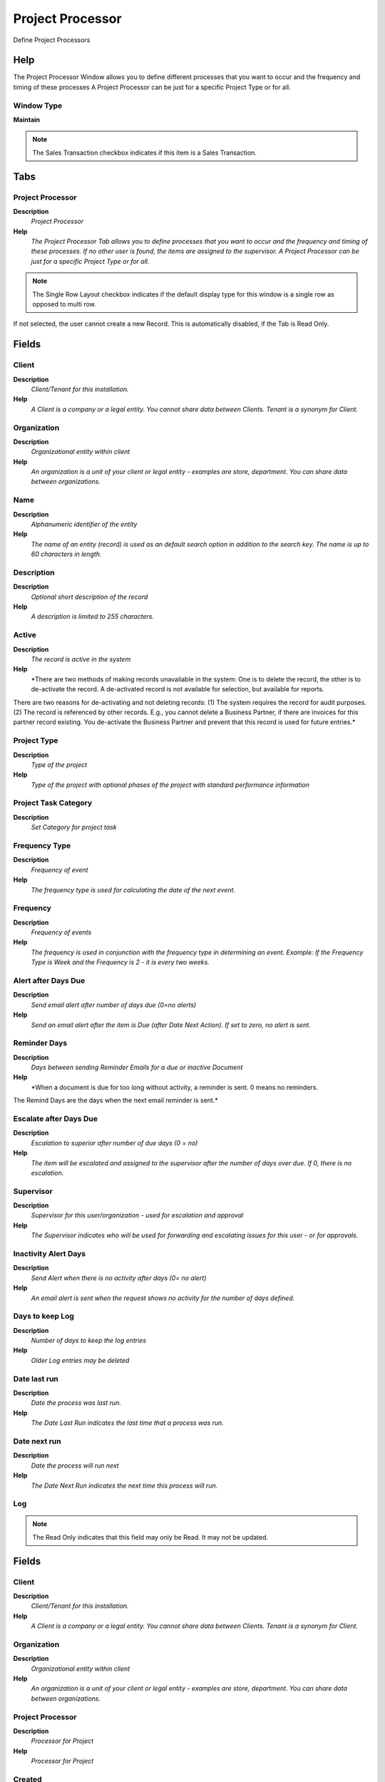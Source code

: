 
.. _functional-guide/window/projectprocessor:

=================
Project Processor
=================

Define Project Processors

Help
====
The Project Processor Window allows you to define different processes that you want to occur and the frequency and timing of these processes  A Project Processor can be just for a specific Project Type or for all.

Window Type
-----------
\ **Maintain**\ 

.. note::
    The Sales Transaction checkbox indicates if this item is a Sales Transaction.


Tabs
====

Project Processor
-----------------
\ **Description**\ 
 \ *Project Processor*\ 
\ **Help**\ 
 \ *The Project Processor Tab allows you to define processes that you want to occur and the frequency and timing of these processes. If no other user is found, the items are assigned to the supervisor. A Project Processor can be just for a specific Project Type or for all.*\ 

.. note::
    The Single Row Layout checkbox indicates if the default display type for this window is a single row as opposed to multi row.
If not selected, the user cannot create a new Record.  This is automatically disabled, if the Tab is Read Only.

Fields
======

Client
------
\ **Description**\ 
 \ *Client/Tenant for this installation.*\ 
\ **Help**\ 
 \ *A Client is a company or a legal entity. You cannot share data between Clients. Tenant is a synonym for Client.*\ 

Organization
------------
\ **Description**\ 
 \ *Organizational entity within client*\ 
\ **Help**\ 
 \ *An organization is a unit of your client or legal entity - examples are store, department. You can share data between organizations.*\ 

Name
----
\ **Description**\ 
 \ *Alphanumeric identifier of the entity*\ 
\ **Help**\ 
 \ *The name of an entity (record) is used as an default search option in addition to the search key. The name is up to 60 characters in length.*\ 

Description
-----------
\ **Description**\ 
 \ *Optional short description of the record*\ 
\ **Help**\ 
 \ *A description is limited to 255 characters.*\ 

Active
------
\ **Description**\ 
 \ *The record is active in the system*\ 
\ **Help**\ 
 \ *There are two methods of making records unavailable in the system: One is to delete the record, the other is to de-activate the record. A de-activated record is not available for selection, but available for reports.
There are two reasons for de-activating and not deleting records:
(1) The system requires the record for audit purposes.
(2) The record is referenced by other records. E.g., you cannot delete a Business Partner, if there are invoices for this partner record existing. You de-activate the Business Partner and prevent that this record is used for future entries.*\ 

Project Type
------------
\ **Description**\ 
 \ *Type of the project*\ 
\ **Help**\ 
 \ *Type of the project with optional phases of the project with standard performance information*\ 

Project Task Category
---------------------
\ **Description**\ 
 \ *Set Category for project task*\ 

Frequency Type
--------------
\ **Description**\ 
 \ *Frequency of event*\ 
\ **Help**\ 
 \ *The frequency type is used for calculating the date of the next event.*\ 

Frequency
---------
\ **Description**\ 
 \ *Frequency of events*\ 
\ **Help**\ 
 \ *The frequency is used in conjunction with the frequency type in determining an event. Example: If the Frequency Type is Week and the Frequency is 2 - it is every two weeks.*\ 

Alert after Days Due
--------------------
\ **Description**\ 
 \ *Send email alert after number of days due (0=no alerts)*\ 
\ **Help**\ 
 \ *Send an email alert after the item is Due (after Date Next Action). If set to zero, no alert is sent.*\ 

Reminder Days
-------------
\ **Description**\ 
 \ *Days between sending Reminder Emails for a due or inactive Document*\ 
\ **Help**\ 
 \ *When a document is due for too long without activity, a reminder is sent. 0 means no reminders.
The Remind Days are the days when the next email reminder is sent.*\ 

Escalate after Days Due
-----------------------
\ **Description**\ 
 \ *Escalation to superior after number of due days (0 = no)*\ 
\ **Help**\ 
 \ *The item will be escalated and assigned to the supervisor after the number of days over due. If 0, there is no escalation.*\ 

Supervisor
----------
\ **Description**\ 
 \ *Supervisor for this user/organization - used for escalation and approval*\ 
\ **Help**\ 
 \ *The Supervisor indicates who will be used for forwarding and escalating issues for this user - or for approvals.*\ 

Inactivity Alert Days
---------------------
\ **Description**\ 
 \ *Send Alert when there is no activity after days (0= no alert)*\ 
\ **Help**\ 
 \ *An email alert is sent when the request shows no activity for the number of days defined.*\ 

Days to keep Log
----------------
\ **Description**\ 
 \ *Number of days to keep the log entries*\ 
\ **Help**\ 
 \ *Older Log entries may be deleted*\ 

Date last run
-------------
\ **Description**\ 
 \ *Date the process was last run.*\ 
\ **Help**\ 
 \ *The Date Last Run indicates the last time that a process was run.*\ 

Date next run
-------------
\ **Description**\ 
 \ *Date the process will run next*\ 
\ **Help**\ 
 \ *The Date Next Run indicates the next time this process will run.*\ 

Log
---

.. note::
    The Read Only indicates that this field may only be Read.  It may not be updated.

Fields
======

Client
------
\ **Description**\ 
 \ *Client/Tenant for this installation.*\ 
\ **Help**\ 
 \ *A Client is a company or a legal entity. You cannot share data between Clients. Tenant is a synonym for Client.*\ 

Organization
------------
\ **Description**\ 
 \ *Organizational entity within client*\ 
\ **Help**\ 
 \ *An organization is a unit of your client or legal entity - examples are store, department. You can share data between organizations.*\ 

Project Processor
-----------------
\ **Description**\ 
 \ *Processor for Project*\ 
\ **Help**\ 
 \ *Processor for Project*\ 

Created
-------
\ **Description**\ 
 \ *Date this record was created*\ 
\ **Help**\ 
 \ *The Created field indicates the date that this record was created.*\ 

Summary
-------
\ **Description**\ 
 \ *Textual summary of this request*\ 
\ **Help**\ 
 \ *The Summary allows free form text entry of a recap of this request.*\ 

Error
-----
\ **Description**\ 
 \ *An Error occurred in the execution*\ 

Reference
---------
\ **Description**\ 
 \ *Reference for this record*\ 
\ **Help**\ 
 \ *The Reference displays the source document number.*\ 

Text Message
------------
\ **Description**\ 
 \ *Text Message*\ 

Description
-----------
\ **Description**\ 
 \ *Optional short description of the record*\ 
\ **Help**\ 
 \ *A description is limited to 255 characters.*\ 
